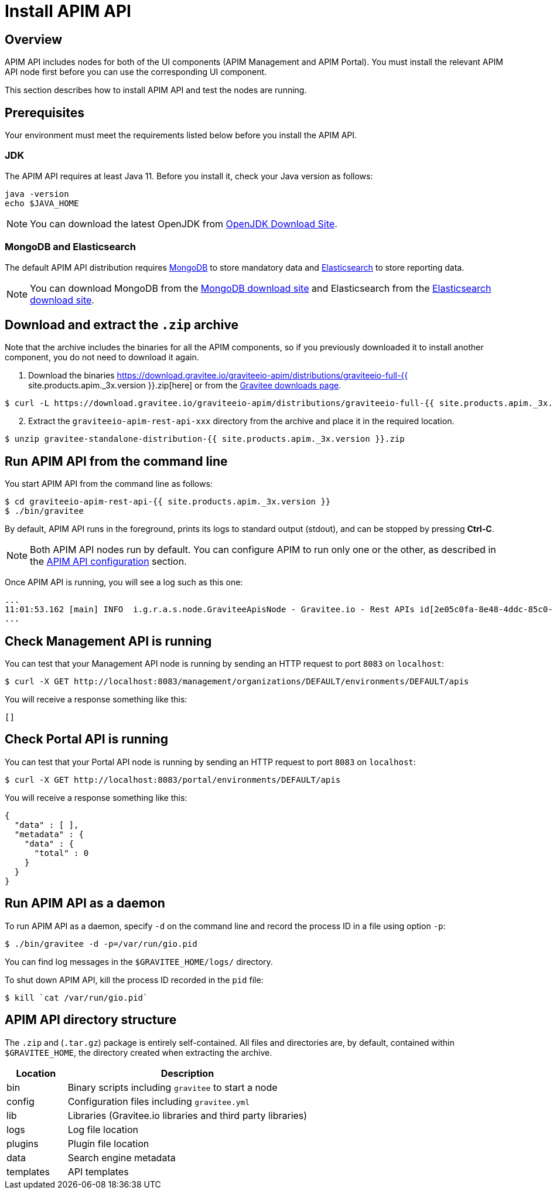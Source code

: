 = Install APIM API
:page-sidebar: apim_3_x_sidebar
:page-permalink: apim/3.x/apim_installguide_rest_apis_install_zip.html
:page-folder: apim/installation-guide/with-zip
:page-description: Gravitee.io API Management - Management API - Installation with .zip
:page-keywords: Gravitee.io, API Platform, API Management, API Gateway, oauth2, openid, documentation, manual, guide, reference, api
:page-layout: apim3x

== Overview

APIM API includes nodes for both of the UI components (APIM Management and APIM Portal). You must install the relevant APIM API node first before you can use the corresponding UI component.

This section describes how to install APIM API and test the nodes are running.

== Prerequisites

Your environment must meet the requirements listed below before you install the APIM API.

=== JDK

The APIM API requires at least Java 11. Before you install it, check your Java version as follows:

[source,bash]
----
java -version
echo $JAVA_HOME
----

NOTE: You can download the latest OpenJDK from https://jdk.java.net/archive/[OpenJDK Download Site, window=\"_blank\"].

=== MongoDB and Elasticsearch

The default APIM API distribution requires link:/apim/3.x/apim_installguide_repositories_mongodb.html[MongoDB] to store mandatory data and link:/apim/3.x/apim_installguide_repositories_elasticsearch.html[Elasticsearch] to store reporting data.

NOTE: You can download MongoDB from the https://www.mongodb.org/downloads#production[MongoDB download site, window=\"_blank\"]
and Elasticsearch from the https://www.elastic.co/downloads/elasticsearch[Elasticsearch download site, window=\"_blank\"].

== Download and extract the `.zip` archive

Note that the archive includes the binaries for all the APIM components, so if you previously downloaded it to install another component, you do not need to download it again.

. Download the binaries https://download.gravitee.io/graviteeio-apim/distributions/graviteeio-full-{{ site.products.apim._3x.version }}.zip[here] or from the https://gravitee.io/downloads/api-management[Gravitee downloads page].

[source,bash]
----
$ curl -L https://download.gravitee.io/graviteeio-apim/distributions/graviteeio-full-{{ site.products.apim._3x.version }}.zip -o gravitee-standalone-distribution-{{ site.products.apim._3x.version }}.zip
----

[start=2]
. Extract the `graviteeio-apim-rest-api-xxx` directory from the archive and place it in the required location.

[source,bash]
----
$ unzip gravitee-standalone-distribution-{{ site.products.apim._3x.version }}.zip
----

== Run APIM API from the command line

You start APIM API from the command line as follows:

[source,bash]
----
$ cd graviteeio-apim-rest-api-{{ site.products.apim._3x.version }}
$ ./bin/gravitee
----

By default, APIM API runs in the foreground, prints its logs to standard output (stdout), and can be stopped
by pressing **Ctrl-C**.

NOTE: Both APIM API nodes run by default. You can configure APIM to run only one or the other, as described in the link:/apim/3.x/apim_installguide_rest_apis_configuration.html[APIM API configuration] section.

Once APIM API is running, you will see a log such as this one:

[source,bash]
[subs="attributes"]
...
11:01:53.162 [main] INFO  i.g.r.a.s.node.GraviteeApisNode - Gravitee.io - Rest APIs id[2e05c0fa-8e48-4ddc-85c0-fa8e48bddc11] version[{{ site.products.apim._3x.version }}] pid[24930] build[175] jvm[AdoptOpenJDK/OpenJDK 64-Bit Server VM/12.0.1+12] started in 8042 ms.
...

== Check Management API is running

You can test that your Management API node is running by sending an HTTP request to port `8083` on `localhost`:

[source,bash]
----
$ curl -X GET http://localhost:8083/management/organizations/DEFAULT/environments/DEFAULT/apis
----

You will receive a response something like this:

[source,json]
----
[]
----

== Check Portal API is running

You can test that your Portal API node is running by sending an HTTP request to port `8083` on `localhost`:

[source,bash]
----
$ curl -X GET http://localhost:8083/portal/environments/DEFAULT/apis
----

You will receive a response something like this:

[source,json]
----
{
  "data" : [ ],
  "metadata" : {
    "data" : {
      "total" : 0
    }
  }
}
----

== Run APIM API as a daemon

To run APIM API as a daemon, specify `-d` on the command line and record the process ID in a file using option `-p`:

[source,bash]
----
$ ./bin/gravitee -d -p=/var/run/gio.pid
----

You can find log messages in the `$GRAVITEE_HOME/logs/` directory.

To shut down APIM API, kill the process ID recorded in the `pid` file:

[source,bash]
----
$ kill `cat /var/run/gio.pid`
----

== APIM API directory structure

The `.zip` and (`.tar.gz`) package is entirely self-contained. All files and directories are, by default, contained within
`$GRAVITEE_HOME`, the directory created when extracting the archive.

[width="100%",cols="20%,80%",frame="topbot",options="header"]
|======================
|Location  |Description
|bin       |Binary scripts including `gravitee` to start a node
|config    |Configuration files including `gravitee.yml`
|lib       |Libraries (Gravitee.io libraries and third party libraries)
|logs      |Log file location
|plugins   |Plugin file location
|data      |Search engine metadata
|templates |API templates
|======================
